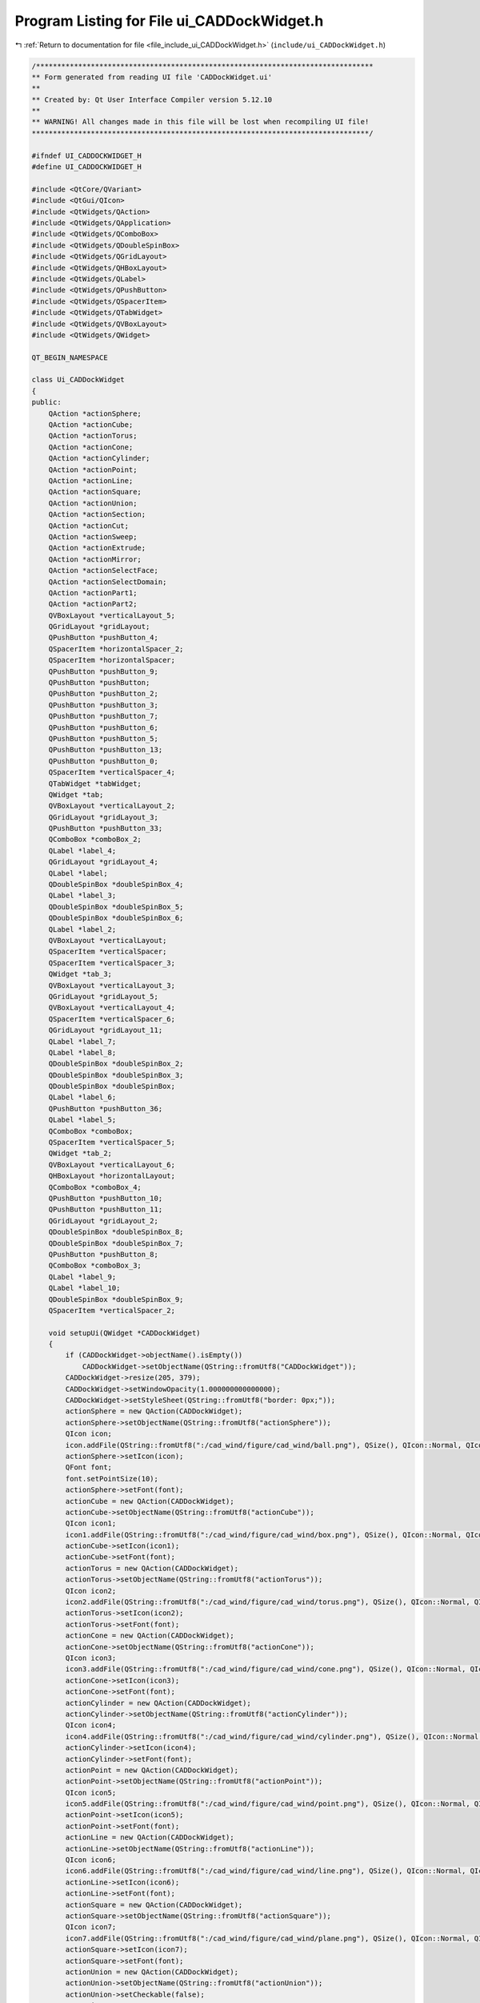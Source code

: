 
.. _program_listing_file_include_ui_CADDockWidget.h:

Program Listing for File ui_CADDockWidget.h
===========================================

|exhale_lsh| :ref:`Return to documentation for file <file_include_ui_CADDockWidget.h>` (``include/ui_CADDockWidget.h``)

.. |exhale_lsh| unicode:: U+021B0 .. UPWARDS ARROW WITH TIP LEFTWARDS

.. code-block:: cpp

   /********************************************************************************
   ** Form generated from reading UI file 'CADDockWidget.ui'
   **
   ** Created by: Qt User Interface Compiler version 5.12.10
   **
   ** WARNING! All changes made in this file will be lost when recompiling UI file!
   ********************************************************************************/
   
   #ifndef UI_CADDOCKWIDGET_H
   #define UI_CADDOCKWIDGET_H
   
   #include <QtCore/QVariant>
   #include <QtGui/QIcon>
   #include <QtWidgets/QAction>
   #include <QtWidgets/QApplication>
   #include <QtWidgets/QComboBox>
   #include <QtWidgets/QDoubleSpinBox>
   #include <QtWidgets/QGridLayout>
   #include <QtWidgets/QHBoxLayout>
   #include <QtWidgets/QLabel>
   #include <QtWidgets/QPushButton>
   #include <QtWidgets/QSpacerItem>
   #include <QtWidgets/QTabWidget>
   #include <QtWidgets/QVBoxLayout>
   #include <QtWidgets/QWidget>
   
   QT_BEGIN_NAMESPACE
   
   class Ui_CADDockWidget
   {
   public:
       QAction *actionSphere;
       QAction *actionCube;
       QAction *actionTorus;
       QAction *actionCone;
       QAction *actionCylinder;
       QAction *actionPoint;
       QAction *actionLine;
       QAction *actionSquare;
       QAction *actionUnion;
       QAction *actionSection;
       QAction *actionCut;
       QAction *actionSweep;
       QAction *actionExtrude;
       QAction *actionMirror;
       QAction *actionSelectFace;
       QAction *actionSelectDomain;
       QAction *actionPart1;
       QAction *actionPart2;
       QVBoxLayout *verticalLayout_5;
       QGridLayout *gridLayout;
       QPushButton *pushButton_4;
       QSpacerItem *horizontalSpacer_2;
       QSpacerItem *horizontalSpacer;
       QPushButton *pushButton_9;
       QPushButton *pushButton;
       QPushButton *pushButton_2;
       QPushButton *pushButton_3;
       QPushButton *pushButton_7;
       QPushButton *pushButton_6;
       QPushButton *pushButton_5;
       QPushButton *pushButton_13;
       QPushButton *pushButton_0;
       QSpacerItem *verticalSpacer_4;
       QTabWidget *tabWidget;
       QWidget *tab;
       QVBoxLayout *verticalLayout_2;
       QGridLayout *gridLayout_3;
       QPushButton *pushButton_33;
       QComboBox *comboBox_2;
       QLabel *label_4;
       QGridLayout *gridLayout_4;
       QLabel *label;
       QDoubleSpinBox *doubleSpinBox_4;
       QLabel *label_3;
       QDoubleSpinBox *doubleSpinBox_5;
       QDoubleSpinBox *doubleSpinBox_6;
       QLabel *label_2;
       QVBoxLayout *verticalLayout;
       QSpacerItem *verticalSpacer;
       QSpacerItem *verticalSpacer_3;
       QWidget *tab_3;
       QVBoxLayout *verticalLayout_3;
       QGridLayout *gridLayout_5;
       QVBoxLayout *verticalLayout_4;
       QSpacerItem *verticalSpacer_6;
       QGridLayout *gridLayout_11;
       QLabel *label_7;
       QLabel *label_8;
       QDoubleSpinBox *doubleSpinBox_2;
       QDoubleSpinBox *doubleSpinBox_3;
       QDoubleSpinBox *doubleSpinBox;
       QLabel *label_6;
       QPushButton *pushButton_36;
       QLabel *label_5;
       QComboBox *comboBox;
       QSpacerItem *verticalSpacer_5;
       QWidget *tab_2;
       QVBoxLayout *verticalLayout_6;
       QHBoxLayout *horizontalLayout;
       QComboBox *comboBox_4;
       QPushButton *pushButton_10;
       QPushButton *pushButton_11;
       QGridLayout *gridLayout_2;
       QDoubleSpinBox *doubleSpinBox_8;
       QDoubleSpinBox *doubleSpinBox_7;
       QPushButton *pushButton_8;
       QComboBox *comboBox_3;
       QLabel *label_9;
       QLabel *label_10;
       QDoubleSpinBox *doubleSpinBox_9;
       QSpacerItem *verticalSpacer_2;
   
       void setupUi(QWidget *CADDockWidget)
       {
           if (CADDockWidget->objectName().isEmpty())
               CADDockWidget->setObjectName(QString::fromUtf8("CADDockWidget"));
           CADDockWidget->resize(205, 379);
           CADDockWidget->setWindowOpacity(1.000000000000000);
           CADDockWidget->setStyleSheet(QString::fromUtf8("border: 0px;"));
           actionSphere = new QAction(CADDockWidget);
           actionSphere->setObjectName(QString::fromUtf8("actionSphere"));
           QIcon icon;
           icon.addFile(QString::fromUtf8(":/cad_wind/figure/cad_wind/ball.png"), QSize(), QIcon::Normal, QIcon::Off);
           actionSphere->setIcon(icon);
           QFont font;
           font.setPointSize(10);
           actionSphere->setFont(font);
           actionCube = new QAction(CADDockWidget);
           actionCube->setObjectName(QString::fromUtf8("actionCube"));
           QIcon icon1;
           icon1.addFile(QString::fromUtf8(":/cad_wind/figure/cad_wind/box.png"), QSize(), QIcon::Normal, QIcon::Off);
           actionCube->setIcon(icon1);
           actionCube->setFont(font);
           actionTorus = new QAction(CADDockWidget);
           actionTorus->setObjectName(QString::fromUtf8("actionTorus"));
           QIcon icon2;
           icon2.addFile(QString::fromUtf8(":/cad_wind/figure/cad_wind/torus.png"), QSize(), QIcon::Normal, QIcon::Off);
           actionTorus->setIcon(icon2);
           actionTorus->setFont(font);
           actionCone = new QAction(CADDockWidget);
           actionCone->setObjectName(QString::fromUtf8("actionCone"));
           QIcon icon3;
           icon3.addFile(QString::fromUtf8(":/cad_wind/figure/cad_wind/cone.png"), QSize(), QIcon::Normal, QIcon::Off);
           actionCone->setIcon(icon3);
           actionCone->setFont(font);
           actionCylinder = new QAction(CADDockWidget);
           actionCylinder->setObjectName(QString::fromUtf8("actionCylinder"));
           QIcon icon4;
           icon4.addFile(QString::fromUtf8(":/cad_wind/figure/cad_wind/cylinder.png"), QSize(), QIcon::Normal, QIcon::Off);
           actionCylinder->setIcon(icon4);
           actionCylinder->setFont(font);
           actionPoint = new QAction(CADDockWidget);
           actionPoint->setObjectName(QString::fromUtf8("actionPoint"));
           QIcon icon5;
           icon5.addFile(QString::fromUtf8(":/cad_wind/figure/cad_wind/point.png"), QSize(), QIcon::Normal, QIcon::Off);
           actionPoint->setIcon(icon5);
           actionPoint->setFont(font);
           actionLine = new QAction(CADDockWidget);
           actionLine->setObjectName(QString::fromUtf8("actionLine"));
           QIcon icon6;
           icon6.addFile(QString::fromUtf8(":/cad_wind/figure/cad_wind/line.png"), QSize(), QIcon::Normal, QIcon::Off);
           actionLine->setIcon(icon6);
           actionLine->setFont(font);
           actionSquare = new QAction(CADDockWidget);
           actionSquare->setObjectName(QString::fromUtf8("actionSquare"));
           QIcon icon7;
           icon7.addFile(QString::fromUtf8(":/cad_wind/figure/cad_wind/plane.png"), QSize(), QIcon::Normal, QIcon::Off);
           actionSquare->setIcon(icon7);
           actionSquare->setFont(font);
           actionUnion = new QAction(CADDockWidget);
           actionUnion->setObjectName(QString::fromUtf8("actionUnion"));
           actionUnion->setCheckable(false);
           QIcon icon8;
           icon8.addFile(QString::fromUtf8(":/cad_wind/figure/cad_wind/union.png"), QSize(), QIcon::Normal, QIcon::Off);
           actionUnion->setIcon(icon8);
           actionUnion->setFont(font);
           actionSection = new QAction(CADDockWidget);
           actionSection->setObjectName(QString::fromUtf8("actionSection"));
           actionSection->setCheckable(false);
           QIcon icon9;
           icon9.addFile(QString::fromUtf8(":/cad_wind/figure/cad_wind/section.png"), QSize(), QIcon::Normal, QIcon::Off);
           actionSection->setIcon(icon9);
           actionSection->setFont(font);
           actionCut = new QAction(CADDockWidget);
           actionCut->setObjectName(QString::fromUtf8("actionCut"));
           actionCut->setCheckable(false);
           QIcon icon10;
           icon10.addFile(QString::fromUtf8(":/cad_wind/figure/cad_wind/cut.png"), QSize(), QIcon::Normal, QIcon::Off);
           actionCut->setIcon(icon10);
           actionCut->setFont(font);
           actionSweep = new QAction(CADDockWidget);
           actionSweep->setObjectName(QString::fromUtf8("actionSweep"));
           actionSweep->setCheckable(true);
           QIcon icon11;
           icon11.addFile(QString::fromUtf8(":/cad_wind/figure/cad_wind/sweep.png"), QSize(), QIcon::Normal, QIcon::Off);
           actionSweep->setIcon(icon11);
           actionSweep->setFont(font);
           actionExtrude = new QAction(CADDockWidget);
           actionExtrude->setObjectName(QString::fromUtf8("actionExtrude"));
           actionExtrude->setCheckable(true);
           QIcon icon12;
           icon12.addFile(QString::fromUtf8(":/cad_wind/figure/cad_wind/extrude.png"), QSize(), QIcon::Normal, QIcon::Off);
           actionExtrude->setIcon(icon12);
           actionExtrude->setFont(font);
           actionMirror = new QAction(CADDockWidget);
           actionMirror->setObjectName(QString::fromUtf8("actionMirror"));
           actionMirror->setCheckable(true);
           QIcon icon13;
           icon13.addFile(QString::fromUtf8(":/cad_wind/figure/cad_wind/mirror.png"), QSize(), QIcon::Normal, QIcon::Off);
           actionMirror->setIcon(icon13);
           actionMirror->setFont(font);
           actionSelectFace = new QAction(CADDockWidget);
           actionSelectFace->setObjectName(QString::fromUtf8("actionSelectFace"));
           actionSelectFace->setCheckable(true);
           QIcon icon14;
           icon14.addFile(QString::fromUtf8(":/cad_wind/figure/cad_wind/selection_face.png"), QSize(), QIcon::Normal, QIcon::Off);
           actionSelectFace->setIcon(icon14);
           actionSelectFace->setFont(font);
           actionSelectDomain = new QAction(CADDockWidget);
           actionSelectDomain->setObjectName(QString::fromUtf8("actionSelectDomain"));
           actionSelectDomain->setCheckable(true);
           QIcon icon15;
           icon15.addFile(QString::fromUtf8(":/cad_wind/figure/cad_wind/selection_domain.png"), QSize(), QIcon::Normal, QIcon::Off);
           actionSelectDomain->setIcon(icon15);
           actionSelectDomain->setFont(font);
           actionPart1 = new QAction(CADDockWidget);
           actionPart1->setObjectName(QString::fromUtf8("actionPart1"));
           actionPart1->setCheckable(true);
           QIcon icon16;
           icon16.addFile(QString::fromUtf8(":/cad_wind/figure/cad_wind/part1.png"), QSize(), QIcon::Normal, QIcon::Off);
           actionPart1->setIcon(icon16);
           actionPart1->setFont(font);
           actionPart2 = new QAction(CADDockWidget);
           actionPart2->setObjectName(QString::fromUtf8("actionPart2"));
           actionPart2->setCheckable(true);
           QIcon icon17;
           icon17.addFile(QString::fromUtf8(":/cad_wind/figure/cad_wind/part2.png"), QSize(), QIcon::Normal, QIcon::Off);
           actionPart2->setIcon(icon17);
           actionPart2->setFont(font);
           verticalLayout_5 = new QVBoxLayout(CADDockWidget);
           verticalLayout_5->setObjectName(QString::fromUtf8("verticalLayout_5"));
           verticalLayout_5->setContentsMargins(9, 9, 9, 9);
           gridLayout = new QGridLayout();
           gridLayout->setObjectName(QString::fromUtf8("gridLayout"));
           gridLayout->setHorizontalSpacing(2);
           gridLayout->setVerticalSpacing(3);
           pushButton_4 = new QPushButton(CADDockWidget);
           pushButton_4->setObjectName(QString::fromUtf8("pushButton_4"));
           pushButton_4->setMinimumSize(QSize(32, 32));
           pushButton_4->setMaximumSize(QSize(32, 32));
           pushButton_4->setFont(font);
           pushButton_4->setStyleSheet(QString::fromUtf8("QPushButton::hover{\n"
   "    background-color: transparent;\n"
   "    border: 2px solid #6A8480;\n"
   "    border-radius: 2px;\n"
   "}"));
           pushButton_4->setIcon(icon);
           pushButton_4->setIconSize(QSize(20, 20));
           pushButton_4->setFlat(true);
   
           gridLayout->addWidget(pushButton_4, 0, 4, 1, 1);
   
           horizontalSpacer_2 = new QSpacerItem(40, 20, QSizePolicy::Expanding, QSizePolicy::Minimum);
   
           gridLayout->addItem(horizontalSpacer_2, 0, 0, 1, 1);
   
           horizontalSpacer = new QSpacerItem(40, 20, QSizePolicy::Expanding, QSizePolicy::Minimum);
   
           gridLayout->addItem(horizontalSpacer, 0, 8, 1, 1);
   
           pushButton_9 = new QPushButton(CADDockWidget);
           pushButton_9->setObjectName(QString::fromUtf8("pushButton_9"));
           pushButton_9->setMinimumSize(QSize(32, 32));
           pushButton_9->setMaximumSize(QSize(32, 32));
           pushButton_9->setFont(font);
           pushButton_9->setStyleSheet(QString::fromUtf8("QPushButton::hover{\n"
   "    background-color: transparent;\n"
   "    border: 2px solid #6A8480;\n"
   "    border-radius: 2px;\n"
   "}"));
           QIcon icon18;
           icon18.addFile(QString::fromUtf8(":/cad_wind/figure/cad_wind/delete.png"), QSize(), QIcon::Normal, QIcon::Off);
           pushButton_9->setIcon(icon18);
           pushButton_9->setIconSize(QSize(20, 20));
           pushButton_9->setFlat(true);
   
           gridLayout->addWidget(pushButton_9, 0, 5, 1, 1);
   
           pushButton = new QPushButton(CADDockWidget);
           pushButton->setObjectName(QString::fromUtf8("pushButton"));
           QSizePolicy sizePolicy(QSizePolicy::Fixed, QSizePolicy::Fixed);
           sizePolicy.setHorizontalStretch(0);
           sizePolicy.setVerticalStretch(0);
           sizePolicy.setHeightForWidth(pushButton->sizePolicy().hasHeightForWidth());
           pushButton->setSizePolicy(sizePolicy);
           pushButton->setMinimumSize(QSize(32, 32));
           pushButton->setMaximumSize(QSize(32, 32));
           pushButton->setFont(font);
           pushButton->setStyleSheet(QString::fromUtf8("QPushButton::hover{\n"
   "    background-color: transparent;\n"
   "    border: 2px solid #6A8480;\n"
   "    border-radius: 2px;\n"
   "}\n"
   ""));
           pushButton->setIcon(icon5);
           pushButton->setIconSize(QSize(20, 20));
           pushButton->setFlat(true);
   
           gridLayout->addWidget(pushButton, 0, 1, 1, 1);
   
           pushButton_2 = new QPushButton(CADDockWidget);
           pushButton_2->setObjectName(QString::fromUtf8("pushButton_2"));
           pushButton_2->setMinimumSize(QSize(32, 32));
           pushButton_2->setMaximumSize(QSize(32, 32));
           pushButton_2->setFont(font);
           pushButton_2->setStyleSheet(QString::fromUtf8("QPushButton::hover{\n"
   "    background-color: transparent;\n"
   "    border: 2px solid #6A8480;\n"
   "    border-radius: 2px;\n"
   "}\n"
   ""));
           QIcon icon19;
           icon19.addFile(QString::fromUtf8(":/cad_wind/figure/cad_wind/curve.png"), QSize(), QIcon::Normal, QIcon::Off);
           pushButton_2->setIcon(icon19);
           pushButton_2->setIconSize(QSize(20, 20));
           pushButton_2->setFlat(true);
   
           gridLayout->addWidget(pushButton_2, 0, 2, 1, 1);
   
           pushButton_3 = new QPushButton(CADDockWidget);
           pushButton_3->setObjectName(QString::fromUtf8("pushButton_3"));
           pushButton_3->setMinimumSize(QSize(32, 32));
           pushButton_3->setMaximumSize(QSize(32, 32));
           pushButton_3->setFont(font);
           pushButton_3->setStyleSheet(QString::fromUtf8("QPushButton::hover{\n"
   "    background-color: transparent;\n"
   "    border: 2px solid #6A8480;\n"
   "    border-radius: 2px;\n"
   "}"));
           QIcon icon20;
           icon20.addFile(QString::fromUtf8(":/cad_wind/figure/cad_wind/surface.png"), QSize(), QIcon::Normal, QIcon::Off);
           pushButton_3->setIcon(icon20);
           pushButton_3->setIconSize(QSize(20, 20));
           pushButton_3->setFlat(true);
   
           gridLayout->addWidget(pushButton_3, 0, 3, 1, 1);
   
           pushButton_7 = new QPushButton(CADDockWidget);
           pushButton_7->setObjectName(QString::fromUtf8("pushButton_7"));
           pushButton_7->setMinimumSize(QSize(32, 32));
           pushButton_7->setMaximumSize(QSize(32, 32));
           QIcon icon21;
           icon21.addFile(QString::fromUtf8(":/cad_wind/figure/cad_wind/more.png"), QSize(), QIcon::Normal, QIcon::Off);
           pushButton_7->setIcon(icon21);
           pushButton_7->setIconSize(QSize(20, 20));
   
           gridLayout->addWidget(pushButton_7, 1, 5, 1, 1);
   
           pushButton_6 = new QPushButton(CADDockWidget);
           pushButton_6->setObjectName(QString::fromUtf8("pushButton_6"));
           pushButton_6->setMinimumSize(QSize(32, 32));
           pushButton_6->setMaximumSize(QSize(32, 32));
           pushButton_6->setIcon(icon21);
           pushButton_6->setIconSize(QSize(20, 20));
   
           gridLayout->addWidget(pushButton_6, 1, 4, 1, 1);
   
           pushButton_5 = new QPushButton(CADDockWidget);
           pushButton_5->setObjectName(QString::fromUtf8("pushButton_5"));
           pushButton_5->setMinimumSize(QSize(32, 32));
           pushButton_5->setMaximumSize(QSize(32, 32));
           pushButton_5->setStyleSheet(QString::fromUtf8("QPushButton::hover{\n"
   "    background-color: transparent;\n"
   "    border: 2px solid #6A8480;\n"
   "    border-radius: 2px;\n"
   "}"));
           pushButton_5->setIcon(icon15);
           pushButton_5->setIconSize(QSize(20, 20));
           pushButton_5->setFlat(true);
   
           gridLayout->addWidget(pushButton_5, 1, 3, 1, 1);
   
           pushButton_13 = new QPushButton(CADDockWidget);
           pushButton_13->setObjectName(QString::fromUtf8("pushButton_13"));
           pushButton_13->setMinimumSize(QSize(32, 32));
           pushButton_13->setMaximumSize(QSize(32, 32));
           pushButton_13->setFont(font);
           pushButton_13->setStyleSheet(QString::fromUtf8("QPushButton::hover{\n"
   "    background-color: transparent;\n"
   "    border: 2px solid #6A8480;\n"
   "    border-radius: 2px;\n"
   "}"));
           pushButton_13->setIcon(icon11);
           pushButton_13->setIconSize(QSize(20, 20));
           pushButton_13->setCheckable(true);
           pushButton_13->setFlat(true);
   
           gridLayout->addWidget(pushButton_13, 1, 2, 1, 1);
   
           pushButton_0 = new QPushButton(CADDockWidget);
           pushButton_0->setObjectName(QString::fromUtf8("pushButton_0"));
           pushButton_0->setMinimumSize(QSize(32, 32));
           pushButton_0->setMaximumSize(QSize(32, 32));
           pushButton_0->setFont(font);
           pushButton_0->setStyleSheet(QString::fromUtf8("QPushButton::hover{\n"
   "    background-color: transparent;\n"
   "    border: 2px solid #6A8480;\n"
   "    border-radius: 2px;\n"
   "}"));
           pushButton_0->setIcon(icon8);
           pushButton_0->setIconSize(QSize(20, 20));
           pushButton_0->setCheckable(true);
           pushButton_0->setFlat(true);
   
           gridLayout->addWidget(pushButton_0, 1, 1, 1, 1);
   
   
           verticalLayout_5->addLayout(gridLayout);
   
           verticalSpacer_4 = new QSpacerItem(20, 10, QSizePolicy::Minimum, QSizePolicy::Fixed);
   
           verticalLayout_5->addItem(verticalSpacer_4);
   
           tabWidget = new QTabWidget(CADDockWidget);
           tabWidget->setObjectName(QString::fromUtf8("tabWidget"));
           tabWidget->setMinimumSize(QSize(0, 270));
           tabWidget->setFont(font);
           tabWidget->setAutoFillBackground(false);
           tabWidget->setStyleSheet(QString::fromUtf8(""));
           tabWidget->setInputMethodHints(Qt::ImhHiddenText);
           tabWidget->setTabPosition(QTabWidget::North);
           tabWidget->setTabShape(QTabWidget::Rounded);
           tabWidget->setIconSize(QSize(16, 16));
           tabWidget->setElideMode(Qt::ElideNone);
           tabWidget->setTabsClosable(false);
           tabWidget->setTabBarAutoHide(false);
           tab = new QWidget();
           tab->setObjectName(QString::fromUtf8("tab"));
           verticalLayout_2 = new QVBoxLayout(tab);
           verticalLayout_2->setObjectName(QString::fromUtf8("verticalLayout_2"));
           gridLayout_3 = new QGridLayout();
           gridLayout_3->setObjectName(QString::fromUtf8("gridLayout_3"));
           pushButton_33 = new QPushButton(tab);
           pushButton_33->setObjectName(QString::fromUtf8("pushButton_33"));
           pushButton_33->setMinimumSize(QSize(25, 25));
           pushButton_33->setMaximumSize(QSize(25, 25));
           QFont font1;
           font1.setPointSize(8);
           pushButton_33->setFont(font1);
           pushButton_33->setStyleSheet(QString::fromUtf8("QPushButton::hover{\n"
   "    background-color: transparent;\n"
   "    border: 2px solid #6A8480;\n"
   "    border-radius: 2px;\n"
   "    padding: 2px;\n"
   "}"));
           QIcon icon22;
           icon22.addFile(QString::fromUtf8(":/cad_wind/figure/cad_wind/ok.png"), QSize(), QIcon::Normal, QIcon::Off);
           pushButton_33->setIcon(icon22);
           pushButton_33->setAutoDefault(true);
           pushButton_33->setFlat(false);
   
           gridLayout_3->addWidget(pushButton_33, 1, 1, 1, 1);
   
           comboBox_2 = new QComboBox(tab);
           comboBox_2->setObjectName(QString::fromUtf8("comboBox_2"));
           comboBox_2->setMinimumSize(QSize(110, 25));
           comboBox_2->setMaximumSize(QSize(110, 25));
           QFont font2;
           font2.setPointSize(9);
           comboBox_2->setFont(font2);
           comboBox_2->setStyleSheet(QString::fromUtf8("padding-left:5px;"));
   
           gridLayout_3->addWidget(comboBox_2, 1, 0, 1, 1);
   
           label_4 = new QLabel(tab);
           label_4->setObjectName(QString::fromUtf8("label_4"));
           label_4->setMinimumSize(QSize(130, 25));
           label_4->setMaximumSize(QSize(120, 25));
           label_4->setFont(font2);
   
           gridLayout_3->addWidget(label_4, 0, 0, 1, 1);
   
           gridLayout_4 = new QGridLayout();
           gridLayout_4->setObjectName(QString::fromUtf8("gridLayout_4"));
           gridLayout_4->setSizeConstraint(QLayout::SetDefaultConstraint);
           label = new QLabel(tab);
           label->setObjectName(QString::fromUtf8("label"));
           label->setMinimumSize(QSize(20, 25));
           label->setMaximumSize(QSize(20, 25));
           label->setFont(font2);
   
           gridLayout_4->addWidget(label, 0, 0, 1, 1);
   
           doubleSpinBox_4 = new QDoubleSpinBox(tab);
           doubleSpinBox_4->setObjectName(QString::fromUtf8("doubleSpinBox_4"));
           doubleSpinBox_4->setMinimumSize(QSize(80, 25));
           doubleSpinBox_4->setMaximumSize(QSize(80, 25));
           doubleSpinBox_4->setFont(font2);
           doubleSpinBox_4->setStyleSheet(QString::fromUtf8("padding-left:5px;"));
           doubleSpinBox_4->setDecimals(5);
           doubleSpinBox_4->setMinimum(-99.989999999999995);
   
           gridLayout_4->addWidget(doubleSpinBox_4, 0, 1, 1, 1);
   
           label_3 = new QLabel(tab);
           label_3->setObjectName(QString::fromUtf8("label_3"));
           label_3->setMaximumSize(QSize(20, 25));
           label_3->setFont(font2);
   
           gridLayout_4->addWidget(label_3, 2, 0, 1, 1);
   
           doubleSpinBox_5 = new QDoubleSpinBox(tab);
           doubleSpinBox_5->setObjectName(QString::fromUtf8("doubleSpinBox_5"));
           doubleSpinBox_5->setMinimumSize(QSize(80, 25));
           doubleSpinBox_5->setMaximumSize(QSize(80, 25));
           doubleSpinBox_5->setFont(font2);
           doubleSpinBox_5->setStyleSheet(QString::fromUtf8("padding-left:5px;"));
           doubleSpinBox_5->setDecimals(5);
           doubleSpinBox_5->setMinimum(-99.989999999999995);
   
           gridLayout_4->addWidget(doubleSpinBox_5, 1, 1, 1, 1);
   
           doubleSpinBox_6 = new QDoubleSpinBox(tab);
           doubleSpinBox_6->setObjectName(QString::fromUtf8("doubleSpinBox_6"));
           doubleSpinBox_6->setMinimumSize(QSize(80, 25));
           doubleSpinBox_6->setMaximumSize(QSize(80, 25));
           doubleSpinBox_6->setFont(font2);
           doubleSpinBox_6->setStyleSheet(QString::fromUtf8("padding-left:5px;"));
           doubleSpinBox_6->setDecimals(5);
           doubleSpinBox_6->setMinimum(-99.989999999999995);
   
           gridLayout_4->addWidget(doubleSpinBox_6, 2, 1, 1, 1);
   
           label_2 = new QLabel(tab);
           label_2->setObjectName(QString::fromUtf8("label_2"));
           label_2->setMaximumSize(QSize(20, 25));
           label_2->setFont(font2);
   
           gridLayout_4->addWidget(label_2, 1, 0, 1, 1);
   
   
           gridLayout_3->addLayout(gridLayout_4, 2, 0, 1, 1);
   
           verticalLayout = new QVBoxLayout();
           verticalLayout->setObjectName(QString::fromUtf8("verticalLayout"));
           verticalSpacer = new QSpacerItem(20, 40, QSizePolicy::Minimum, QSizePolicy::Expanding);
   
           verticalLayout->addItem(verticalSpacer);
   
   
           gridLayout_3->addLayout(verticalLayout, 2, 1, 1, 1);
   
   
           verticalLayout_2->addLayout(gridLayout_3);
   
           verticalSpacer_3 = new QSpacerItem(20, 40, QSizePolicy::Minimum, QSizePolicy::Expanding);
   
           verticalLayout_2->addItem(verticalSpacer_3);
   
           QIcon icon23;
           icon23.addFile(QString::fromUtf8(":/cad_wind/figure/cad_wind/parameters.png"), QSize(), QIcon::Normal, QIcon::Off);
           tabWidget->addTab(tab, icon23, QString());
           tab_3 = new QWidget();
           tab_3->setObjectName(QString::fromUtf8("tab_3"));
           verticalLayout_3 = new QVBoxLayout(tab_3);
           verticalLayout_3->setObjectName(QString::fromUtf8("verticalLayout_3"));
           gridLayout_5 = new QGridLayout();
           gridLayout_5->setObjectName(QString::fromUtf8("gridLayout_5"));
           verticalLayout_4 = new QVBoxLayout();
           verticalLayout_4->setObjectName(QString::fromUtf8("verticalLayout_4"));
           verticalSpacer_6 = new QSpacerItem(20, 40, QSizePolicy::Minimum, QSizePolicy::Expanding);
   
           verticalLayout_4->addItem(verticalSpacer_6);
   
   
           gridLayout_5->addLayout(verticalLayout_4, 2, 1, 1, 1);
   
           gridLayout_11 = new QGridLayout();
           gridLayout_11->setObjectName(QString::fromUtf8("gridLayout_11"));
           label_7 = new QLabel(tab_3);
           label_7->setObjectName(QString::fromUtf8("label_7"));
           label_7->setMaximumSize(QSize(20, 25));
           label_7->setFont(font2);
   
           gridLayout_11->addWidget(label_7, 1, 0, 1, 1);
   
           label_8 = new QLabel(tab_3);
           label_8->setObjectName(QString::fromUtf8("label_8"));
           label_8->setMaximumSize(QSize(20, 25));
           label_8->setFont(font2);
   
           gridLayout_11->addWidget(label_8, 2, 0, 1, 1);
   
           doubleSpinBox_2 = new QDoubleSpinBox(tab_3);
           doubleSpinBox_2->setObjectName(QString::fromUtf8("doubleSpinBox_2"));
           doubleSpinBox_2->setMinimumSize(QSize(80, 25));
           doubleSpinBox_2->setMaximumSize(QSize(80, 25));
           doubleSpinBox_2->setFont(font2);
           doubleSpinBox_2->setStyleSheet(QString::fromUtf8("padding-left:5px;"));
           doubleSpinBox_2->setMinimum(-10000000000000000.000000000000000);
           doubleSpinBox_2->setMaximum(10000000000000.000000000000000);
   
           gridLayout_11->addWidget(doubleSpinBox_2, 1, 1, 1, 1);
   
           doubleSpinBox_3 = new QDoubleSpinBox(tab_3);
           doubleSpinBox_3->setObjectName(QString::fromUtf8("doubleSpinBox_3"));
           doubleSpinBox_3->setMinimumSize(QSize(80, 25));
           doubleSpinBox_3->setMaximumSize(QSize(80, 25));
           doubleSpinBox_3->setFont(font2);
           doubleSpinBox_3->setStyleSheet(QString::fromUtf8("padding-left:5px;"));
           doubleSpinBox_3->setMinimum(-10000000000000000.000000000000000);
           doubleSpinBox_3->setMaximum(10000000000000.000000000000000);
   
           gridLayout_11->addWidget(doubleSpinBox_3, 2, 1, 1, 1);
   
           doubleSpinBox = new QDoubleSpinBox(tab_3);
           doubleSpinBox->setObjectName(QString::fromUtf8("doubleSpinBox"));
           doubleSpinBox->setMinimumSize(QSize(80, 25));
           doubleSpinBox->setMaximumSize(QSize(80, 25));
           doubleSpinBox->setFont(font2);
           doubleSpinBox->setStyleSheet(QString::fromUtf8("padding-left:5px;"));
           doubleSpinBox->setMinimum(-10000000000000000.000000000000000);
           doubleSpinBox->setMaximum(10000000000000.000000000000000);
   
           gridLayout_11->addWidget(doubleSpinBox, 0, 1, 1, 1);
   
           label_6 = new QLabel(tab_3);
           label_6->setObjectName(QString::fromUtf8("label_6"));
           label_6->setMaximumSize(QSize(20, 25));
           label_6->setFont(font2);
   
           gridLayout_11->addWidget(label_6, 0, 0, 1, 1);
   
   
           gridLayout_5->addLayout(gridLayout_11, 2, 0, 1, 1);
   
           pushButton_36 = new QPushButton(tab_3);
           pushButton_36->setObjectName(QString::fromUtf8("pushButton_36"));
           pushButton_36->setMinimumSize(QSize(25, 25));
           pushButton_36->setMaximumSize(QSize(25, 25));
           pushButton_36->setFont(font);
           pushButton_36->setStyleSheet(QString::fromUtf8("QPushButton::hover{\n"
   "    background-color: transparent;\n"
   "    border: 2px solid #6A8480;\n"
   "    border-radius: 2px;\n"
   "    padding: 2px;\n"
   "}"));
           pushButton_36->setIcon(icon22);
   
           gridLayout_5->addWidget(pushButton_36, 1, 1, 1, 1);
   
           label_5 = new QLabel(tab_3);
           label_5->setObjectName(QString::fromUtf8("label_5"));
           label_5->setMinimumSize(QSize(130, 25));
           label_5->setMaximumSize(QSize(130, 25));
           label_5->setFont(font2);
   
           gridLayout_5->addWidget(label_5, 0, 0, 1, 1);
   
           comboBox = new QComboBox(tab_3);
           comboBox->setObjectName(QString::fromUtf8("comboBox"));
           comboBox->setMinimumSize(QSize(110, 25));
           comboBox->setMaximumSize(QSize(110, 25));
           comboBox->setFont(font2);
           comboBox->setStyleSheet(QString::fromUtf8("\n"
   "padding-left:5px;"));
   
           gridLayout_5->addWidget(comboBox, 1, 0, 1, 1);
   
   
           verticalLayout_3->addLayout(gridLayout_5);
   
           verticalSpacer_5 = new QSpacerItem(20, 40, QSizePolicy::Minimum, QSizePolicy::Expanding);
   
           verticalLayout_3->addItem(verticalSpacer_5);
   
           tabWidget->addTab(tab_3, QString());
           tab_2 = new QWidget();
           tab_2->setObjectName(QString::fromUtf8("tab_2"));
           verticalLayout_6 = new QVBoxLayout(tab_2);
           verticalLayout_6->setObjectName(QString::fromUtf8("verticalLayout_6"));
           horizontalLayout = new QHBoxLayout();
           horizontalLayout->setObjectName(QString::fromUtf8("horizontalLayout"));
           comboBox_4 = new QComboBox(tab_2);
           comboBox_4->addItem(QString());
           comboBox_4->setObjectName(QString::fromUtf8("comboBox_4"));
           comboBox_4->setFont(font2);
   
           horizontalLayout->addWidget(comboBox_4);
   
           pushButton_10 = new QPushButton(tab_2);
           pushButton_10->setObjectName(QString::fromUtf8("pushButton_10"));
           pushButton_10->setMinimumSize(QSize(25, 25));
           pushButton_10->setMaximumSize(QSize(25, 25));
           QIcon icon24;
           icon24.addFile(QString::fromUtf8(":/amwind/figure/am_wind/open.png"), QSize(), QIcon::Normal, QIcon::Off);
           pushButton_10->setIcon(icon24);
   
           horizontalLayout->addWidget(pushButton_10);
   
           pushButton_11 = new QPushButton(tab_2);
           pushButton_11->setObjectName(QString::fromUtf8("pushButton_11"));
           pushButton_11->setMinimumSize(QSize(25, 25));
           pushButton_11->setMaximumSize(QSize(25, 25));
           QIcon icon25;
           icon25.addFile(QString::fromUtf8(":/amwind/figure/am_wind/ok.png"), QSize(), QIcon::Normal, QIcon::Off);
           pushButton_11->setIcon(icon25);
   
           horizontalLayout->addWidget(pushButton_11);
   
   
           verticalLayout_6->addLayout(horizontalLayout);
   
           gridLayout_2 = new QGridLayout();
           gridLayout_2->setObjectName(QString::fromUtf8("gridLayout_2"));
           doubleSpinBox_8 = new QDoubleSpinBox(tab_2);
           doubleSpinBox_8->setObjectName(QString::fromUtf8("doubleSpinBox_8"));
           doubleSpinBox_8->setMinimumSize(QSize(70, 25));
           doubleSpinBox_8->setMaximumSize(QSize(70, 25));
           doubleSpinBox_8->setFont(font2);
           doubleSpinBox_8->setStyleSheet(QString::fromUtf8("padding-left:5px;"));
           doubleSpinBox_8->setMinimum(-10000000000000000.000000000000000);
   
           gridLayout_2->addWidget(doubleSpinBox_8, 2, 1, 1, 1);
   
           doubleSpinBox_7 = new QDoubleSpinBox(tab_2);
           doubleSpinBox_7->setObjectName(QString::fromUtf8("doubleSpinBox_7"));
           doubleSpinBox_7->setMinimumSize(QSize(70, 25));
           doubleSpinBox_7->setMaximumSize(QSize(70, 25));
           doubleSpinBox_7->setFont(font2);
           doubleSpinBox_7->setStyleSheet(QString::fromUtf8("padding-left:5px;"));
           doubleSpinBox_7->setMinimum(-10000000000000000.000000000000000);
   
           gridLayout_2->addWidget(doubleSpinBox_7, 1, 1, 1, 1);
   
           pushButton_8 = new QPushButton(tab_2);
           pushButton_8->setObjectName(QString::fromUtf8("pushButton_8"));
           pushButton_8->setMinimumSize(QSize(25, 25));
           pushButton_8->setMaximumSize(QSize(25, 25));
           pushButton_8->setStyleSheet(QString::fromUtf8("QPushButton::hover{\n"
   "    background-color: transparent;\n"
   "    border: 2px solid #6A8480;\n"
   "    border-radius: 2px;\n"
   "    padding: 2px;\n"
   "}"));
           pushButton_8->setIcon(icon22);
   
           gridLayout_2->addWidget(pushButton_8, 0, 2, 1, 1);
   
           comboBox_3 = new QComboBox(tab_2);
           comboBox_3->addItem(QString());
           comboBox_3->addItem(QString());
           comboBox_3->setObjectName(QString::fromUtf8("comboBox_3"));
           comboBox_3->setMinimumSize(QSize(70, 25));
           comboBox_3->setMaximumSize(QSize(70, 25));
           comboBox_3->setFont(font2);
   
           gridLayout_2->addWidget(comboBox_3, 0, 1, 1, 1);
   
           label_9 = new QLabel(tab_2);
           label_9->setObjectName(QString::fromUtf8("label_9"));
           label_9->setMinimumSize(QSize(35, 25));
           label_9->setMaximumSize(QSize(35, 25));
           label_9->setFont(font2);
   
           gridLayout_2->addWidget(label_9, 0, 0, 1, 1);
   
           label_10 = new QLabel(tab_2);
           label_10->setObjectName(QString::fromUtf8("label_10"));
           label_10->setMinimumSize(QSize(35, 25));
           label_10->setMaximumSize(QSize(35, 25));
           label_10->setFont(font2);
   
           gridLayout_2->addWidget(label_10, 1, 0, 1, 1);
   
           doubleSpinBox_9 = new QDoubleSpinBox(tab_2);
           doubleSpinBox_9->setObjectName(QString::fromUtf8("doubleSpinBox_9"));
           doubleSpinBox_9->setMinimumSize(QSize(70, 25));
           doubleSpinBox_9->setMaximumSize(QSize(70, 25));
           doubleSpinBox_9->setFont(font2);
           doubleSpinBox_9->setStyleSheet(QString::fromUtf8("padding-left:5px;"));
           doubleSpinBox_9->setMinimum(-10000000000000000.000000000000000);
   
           gridLayout_2->addWidget(doubleSpinBox_9, 3, 1, 1, 1);
   
   
           verticalLayout_6->addLayout(gridLayout_2);
   
           verticalSpacer_2 = new QSpacerItem(20, 40, QSizePolicy::Minimum, QSizePolicy::Expanding);
   
           verticalLayout_6->addItem(verticalSpacer_2);
   
           tabWidget->addTab(tab_2, icon15, QString());
   
           verticalLayout_5->addWidget(tabWidget);
   
   
           retranslateUi(CADDockWidget);
   
           tabWidget->setCurrentIndex(0);
   
   
           QMetaObject::connectSlotsByName(CADDockWidget);
       } // setupUi
   
       void retranslateUi(QWidget *CADDockWidget)
       {
           CADDockWidget->setWindowTitle(QApplication::translate("CADDockWidget", "Form", nullptr));
           actionSphere->setText(QApplication::translate("CADDockWidget", "Ball", nullptr));
           actionCube->setText(QApplication::translate("CADDockWidget", "Cube", nullptr));
           actionTorus->setText(QApplication::translate("CADDockWidget", "Torus", nullptr));
           actionCone->setText(QApplication::translate("CADDockWidget", "Cone", nullptr));
           actionCylinder->setText(QApplication::translate("CADDockWidget", "Cylinder", nullptr));
           actionPoint->setText(QApplication::translate("CADDockWidget", "Point", nullptr));
           actionLine->setText(QApplication::translate("CADDockWidget", "Line", nullptr));
           actionSquare->setText(QApplication::translate("CADDockWidget", "Square", nullptr));
           actionUnion->setText(QApplication::translate("CADDockWidget", "Union", nullptr));
           actionSection->setText(QApplication::translate("CADDockWidget", "Section", nullptr));
           actionCut->setText(QApplication::translate("CADDockWidget", "Cut", nullptr));
           actionSweep->setText(QApplication::translate("CADDockWidget", "Sweep", nullptr));
           actionExtrude->setText(QApplication::translate("CADDockWidget", "Extrude", nullptr));
           actionMirror->setText(QApplication::translate("CADDockWidget", "Mirror", nullptr));
           actionSelectFace->setText(QApplication::translate("CADDockWidget", "Face", nullptr));
           actionSelectDomain->setText(QApplication::translate("CADDockWidget", "Domain", nullptr));
   #ifndef QT_NO_TOOLTIP
           actionSelectDomain->setToolTip(QApplication::translate("CADDockWidget", "Domain", nullptr));
   #endif // QT_NO_TOOLTIP
           actionPart1->setText(QApplication::translate("CADDockWidget", "Part1", nullptr));
           actionPart2->setText(QApplication::translate("CADDockWidget", "Part2", nullptr));
           pushButton_4->setText(QString());
           pushButton_9->setText(QString());
           pushButton->setText(QString());
           pushButton_2->setText(QString());
           pushButton_3->setText(QString());
           pushButton_7->setText(QString());
           pushButton_6->setText(QString());
           pushButton_5->setText(QString());
           pushButton_13->setText(QString());
           pushButton_0->setText(QString());
   #ifndef QT_NO_WHATSTHIS
           tabWidget->setWhatsThis(QApplication::translate("CADDockWidget", "<html><head/><body><p>Properties</p><p><br/></p></body></html>", nullptr));
   #endif // QT_NO_WHATSTHIS
           pushButton_33->setText(QString());
           label_4->setText(QApplication::translate("CADDockWidget", "Parameters:", nullptr));
           label->setText(QApplication::translate("CADDockWidget", "x0:", nullptr));
           label_3->setText(QApplication::translate("CADDockWidget", "x2:", nullptr));
           label_2->setText(QApplication::translate("CADDockWidget", "x1:", nullptr));
           tabWidget->setTabText(tabWidget->indexOf(tab), QString());
           tabWidget->setTabToolTip(tabWidget->indexOf(tab), QApplication::translate("CADDockWidget", "Properties", nullptr));
           label_7->setText(QApplication::translate("CADDockWidget", "x1:", nullptr));
           label_8->setText(QApplication::translate("CADDockWidget", "x2:", nullptr));
           label_6->setText(QApplication::translate("CADDockWidget", "x0:", nullptr));
           pushButton_36->setText(QString());
           label_5->setText(QApplication::translate("CADDockWidget", "Parameters:", nullptr));
           tabWidget->setTabText(tabWidget->indexOf(tab_3), QString());
           tabWidget->setTabToolTip(tabWidget->indexOf(tab_3), QApplication::translate("CADDockWidget", "Other Operations", nullptr));
           comboBox_4->setItemText(0, QApplication::translate("CADDockWidget", "J2 plasticity", nullptr));
   
           pushButton_10->setText(QString());
           pushButton_11->setText(QString());
           pushButton_8->setText(QString());
           comboBox_3->setItemText(0, QApplication::translate("CADDockWidget", "Dirichlet", nullptr));
           comboBox_3->setItemText(1, QApplication::translate("CADDockWidget", "Neumann", nullptr));
   
           label_9->setText(QApplication::translate("CADDockWidget", "Type:", nullptr));
           label_10->setText(QApplication::translate("CADDockWidget", "Value:", nullptr));
           tabWidget->setTabText(tabWidget->indexOf(tab_2), QString());
       } // retranslateUi
   
   };
   
   namespace Ui {
       class CADDockWidget: public Ui_CADDockWidget {};
   } // namespace Ui
   
   QT_END_NAMESPACE
   
   #endif // UI_CADDOCKWIDGET_H
